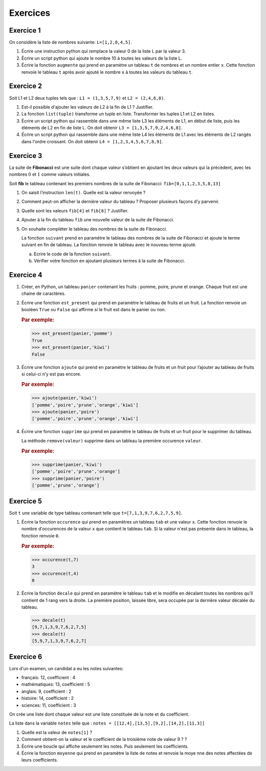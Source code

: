 .. 1NSI

Exercices
=========

Exercice 1
---------

On considère la liste de nombres suivante: ``L=[1,2,0,4,5]``.

#. Écrire une instruction python qui remplace la valeur 0 de la liste L par la valeur 3.
#. Écrire un script python qui ajoute le nombre 10 à toutes les valeurs de la liste L.
#. Écrire la fonction ``augmente`` qui prend en paramètre un tableau ``t`` de nombres et un nombre entier ``x``. Cette fonction renvoie le tableau ``t`` après avoir ajouté le nombre ``x`` à toutes les valeurs du tableau ``t``.

Exercice 2
----------

Soit L1 et L2 deux tuples tels que : ``L1 = (1,3,5,7,9)`` et ``L2 = (2,4,6,8)``.

#. Est-il possible d'ajouter les valeurs de L2 à la fin de L1 ? Justifier.
#. La fonction ``list(tuple)`` transforme un tuple en liste.
   Transformer les tuples L1 et L2 en listes.
#. Écrire un script python qui rassemble dans une même liste L3 les éléments de L1, en début de liste, puis les éléments
   de  L2 en fin de liste L. On doit obtenir ``L3 = [1,3,5,7,9,2,4,6,8]``.
#. Écrire un script python qui rassemble dans une même liste L4 les éléments de L1 avec les éléments de L2 rangés dans l'ordre
   croissant. On doit obtenir ``L4 = [1,2,3,4,5,6,7,8,9]``.


Exercice 3
----------

La suite de **Fibonacci** est une suite dont chaque valeur s’obtient en ajoutant les deux valeurs qui la précèdent,
avec les nombres :math:`0` et :math:`1` comme valeurs initiales.

Soit **fib** le tableau contenant les premiers nombres de la suite de Fibonacci: ``fib=[0,1,1,2,3,5,8,13]``

#. On saisit l’instruction ``len(t)``. Quelle est la valeur renvoyée ?
#. Comment peut-on afficher la dernière valeur du tableau ? Proposer plusieurs façons d’y parvenir.
#. Quelle sont les valeurs ``fib[4]`` et ``fib[8]`` ? Justifier.
#. Ajouter à la fin du tableau ``fib`` une nouvelle valeur de la suite de Fibonacci.

#. On souhaite compléter le tableau des nombres de la suite de Fibonacci.

   La fonction ``suivant`` prend en paramètre le
   tableau des nombres de la suite de Fibonacci et ajoute le terme suivant en fin de tableau. La fonction renvoie le
   tableau avec le nouveau terme ajouté.

   a) Ecrire le code de la fonction ``suivant``.
   b) Vérifier votre fonction en ajoutant plusieurs termes à la suite de Fibonacci.


Exercice 4
----------

#. Créer, en Python, un tableau ``panier`` contenant les fruits : pomme, poire, prune et orange. Chaque fruit est une
   chaine de caractères.

#. Écrire une fonction ``est_present`` qui prend en paramètre le tableau de fruits et un fruit. La fonction renvoie un
   booléen ``True`` ou ``False`` qui affirme si le fruit est dans le panier ou non.

   .. rubric:: Par exemple:

   >>> est_present(panier,'pomme')
   True
   >>> est_present(panier,'kiwi')
   False
   
#. Écrire une fonction ``ajoute`` qui prend en paramètre le tableau de fruits et un fruit pour l’ajouter au tableau de
   fruits si celui-ci n’y est pas encore.

   .. rubric:: Par exemple:

   >>> ajoute(panier,'kiwi')
   ['pomme','poire','prune','orange','kiwi']
   >>> ajoute(panier,'poire')
   ['pomme','poire','prune','orange','kiwi']

#. Écrire une fonction ``supprime`` qui prend en paramètre le tableau de fruits et un fruit pour le supprimer du tableau.

   La méthode ``remove(valeur)`` supprime dans un tableau la première occurence ``valeur``.

   .. rubric:: Par exemple:
   
   >>> supprime(panier,'kiwi')
   ['pomme','poire','prune','orange']
   >>> supprime(panier,'poire')
   ['pomme','prune','orange']

.. _exercice-2:

Exercice 5
----------

Soit ``t`` une variable de type tableau contenant telle que ``t=[7,1,3,9,7,6,2,7,5,9]``.

#. Écrire la fonction ``occurence`` qui prend en paramètres un tableau ``tab`` et une valeur ``x``. Cette fonction
   renvoie le nombre d'occurences de la valeur ``x`` que contient le tableau ``tab``. Si la valeur n'est pas présente
   dans le tableau, la fonction renvoie ``0``.

   .. rubric:: Par exemple:
   
   >>> occurence(t,7)
   3
   >>> occurence(t,4)
   0
   
#. Écrire la fonction ``decale`` qui prend en paramètre le tableau ``tab`` et le modifie en décalant toutes les nombres
   qu'il contient de 1 rang vers la droite. La première position, laissée libre, sera occupée par la dernière
   valeur décalée du tableau.

   >>> decale(t)
   [9,7,1,3,9,7,6,2,7,5]
   >>> decale(t)
   [5,9,7,1,3,9,7,6,2,7]


Exercice 6
----------

Lors d'un examen, un candidat a eu les notes suivantes:

- français: 12, coefficient : 4
- mathématiques: 13, coefficient : 5
- anglais: 9, coefficient : 2
- histoire: 14, coefficient : 2
- sciences: 11, coefficient : 3

On crée une liste dont chaque valeur est une liste constituée de la note et du coefficient.

La liste dans la variable ``notes`` telle que : ``notes = [[12,4],[13,5],[9,2],[14,2],[11,3]]``

#. Quelle est la valeur de ``notes[1]`` ?
#. Comment obtient-on la valeur et le coefficient de la troisième note de valeur 9 ? ?
#. Écrire une boucle qui affiche seulement les notes. Puis seulement les coefficients.
#. Écrire la fonction ``moyenne`` qui prend en paramètre la liste de notes et renvoie la moye nne des notes affectées de
   leurs coefficients.
